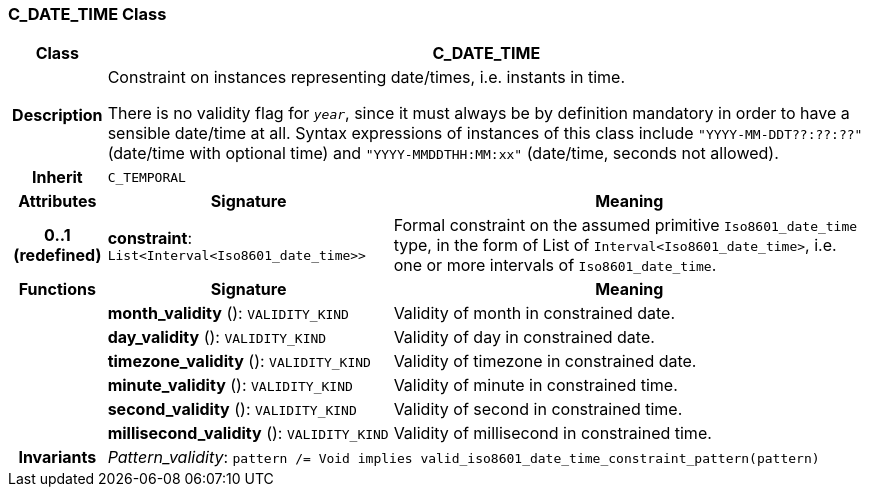 === C_DATE_TIME Class

[cols="^1,3,5"]
|===
h|*Class*
2+^h|*C_DATE_TIME*

h|*Description*
2+a|Constraint on instances representing date/times, i.e. instants in time.

There is no validity flag for `_year_`, since it must always be by definition mandatory in order to have a sensible date/time at all. Syntax expressions of instances of this class include `"YYYY-MM-DDT??:??:??"` (date/time with optional time) and `"YYYY-MMDDTHH:MM:xx"` (date/time, seconds not allowed).

h|*Inherit*
2+|`C_TEMPORAL`

h|*Attributes*
^h|*Signature*
^h|*Meaning*

h|*0..1 +
(redefined)*
|*constraint*: `List<Interval<Iso8601_date_time>>`
a|Formal constraint on the assumed primitive `Iso8601_date_time` type, in the form of List of `Interval<Iso8601_date_time>`, i.e. one or more intervals of `Iso8601_date_time`.
h|*Functions*
^h|*Signature*
^h|*Meaning*

h|
|*month_validity* (): `VALIDITY_KIND`
a|Validity of month in constrained date.

h|
|*day_validity* (): `VALIDITY_KIND`
a|Validity of day in constrained date.

h|
|*timezone_validity* (): `VALIDITY_KIND`
a|Validity of timezone in constrained date.

h|
|*minute_validity* (): `VALIDITY_KIND`
a|Validity of minute in constrained time.

h|
|*second_validity* (): `VALIDITY_KIND`
a|Validity of second in constrained time.

h|
|*millisecond_validity* (): `VALIDITY_KIND`
a|Validity of millisecond in constrained time.

h|*Invariants*
2+a|_Pattern_validity_: `pattern /= Void implies valid_iso8601_date_time_constraint_pattern(pattern)`
|===
